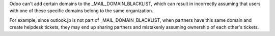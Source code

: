 Odoo can't add certain domains to the _MAIL_DOMAIN_BLACKLIST, which can result in incorrectly  
assuming that users with one of these specific domains belong to the same organization.  

For example, since outlook.jp is not part of _MAIL_DOMAIN_BLACKLIST, when partners have this  
same domain and create helpdesk tickets, they may end up sharing partners and mistakenly  
assuming ownership of each other's tickets.
